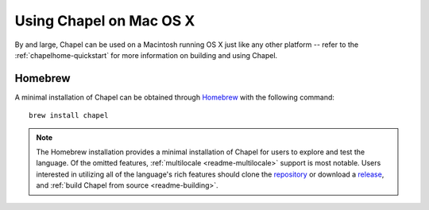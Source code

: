 .. _readme-macosx:

========================
Using Chapel on Mac OS X
========================

By and large, Chapel can be used on a Macintosh running OS X just like
any other platform -- refer to the :ref:`chapelhome-quickstart` for more
information on building and using Chapel.

--------
Homebrew
--------

A minimal installation of Chapel can be obtained through Homebrew_ with the
following command::

    brew install chapel


.. note::

   The Homebrew installation provides a minimal installation of Chapel for
   users to explore and test the language.
   Of the omitted features, :ref:`multilocale <readme-multilocale>` support
   is most notable.
   Users interested in utilizing all of the
   language's rich features should clone the repository_ or
   download a release_, and :ref:`build Chapel from source <readme-building>`.

.. _Homebrew: https://github.com/Homebrew/homebrew
.. _repository: https://github.com/chapel-lang/chapel
.. _release: https://github.com/chapel-lang/chapel/releases
